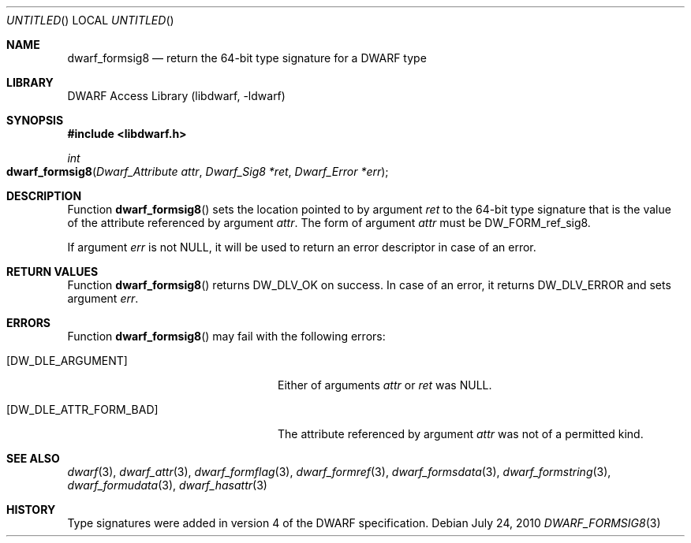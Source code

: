 .\"	$NetBSD: dwarf_formsig8.3,v 1.2 2014/03/09 16:58:03 christos Exp $
.\"
.\" Copyright (c) 2010 Joseph Koshy
.\" All rights reserved.
.\"
.\" Redistribution and use in source and binary forms, with or without
.\" modification, are permitted provided that the following conditions
.\" are met:
.\" 1. Redistributions of source code must retain the above copyright
.\"    notice, this list of conditions and the following disclaimer.
.\" 2. Redistributions in binary form must reproduce the above copyright
.\"    notice, this list of conditions and the following disclaimer in the
.\"    documentation and/or other materials provided with the distribution.
.\"
.\" THIS SOFTWARE IS PROVIDED BY THE AUTHOR AND CONTRIBUTORS ``AS IS'' AND
.\" ANY EXPRESS OR IMPLIED WARRANTIES, INCLUDING, BUT NOT LIMITED TO, THE
.\" IMPLIED WARRANTIES OF MERCHANTABILITY AND FITNESS FOR A PARTICULAR PURPOSE
.\" ARE DISCLAIMED.  IN NO EVENT SHALL THE AUTHOR OR CONTRIBUTORS BE LIABLE
.\" FOR ANY DIRECT, INDIRECT, INCIDENTAL, SPECIAL, EXEMPLARY, OR CONSEQUENTIAL
.\" DAMAGES (INCLUDING, BUT NOT LIMITED TO, PROCUREMENT OF SUBSTITUTE GOODS
.\" OR SERVICES; LOSS OF USE, DATA, OR PROFITS; OR BUSINESS INTERRUPTION)
.\" HOWEVER CAUSED AND ON ANY THEORY OF LIABILITY, WHETHER IN CONTRACT, STRICT
.\" LIABILITY, OR TORT (INCLUDING NEGLIGENCE OR OTHERWISE) ARISING IN ANY WAY
.\" OUT OF THE USE OF THIS SOFTWARE, EVEN IF ADVISED OF THE POSSIBILITY OF
.\" SUCH DAMAGE.
.\"
.\" Id: dwarf_formsig8.3 2073 2011-10-27 03:30:47Z jkoshy 
.\"
.Dd July 24, 2010
.Os
.Dt DWARF_FORMSIG8 3
.Sh NAME
.Nm dwarf_formsig8
.Nd return the 64-bit type signature for a DWARF type
.Sh LIBRARY
.Lb libdwarf
.Sh SYNOPSIS
.In libdwarf.h
.Ft int
.Fo dwarf_formsig8
.Fa "Dwarf_Attribute attr"
.Fa "Dwarf_Sig8 *ret"
.Fa "Dwarf_Error *err"
.Fc
.Sh DESCRIPTION
Function
.Fn dwarf_formsig8
sets the location pointed to by argument
.Ar ret
to the 64-bit type signature that is the value of
the attribute referenced by argument
.Ar attr .
The form of argument
.Ar attr
must be
.Dv DW_FORM_ref_sig8 .
.Pp
If argument
.Ar err
is not NULL, it will be used to return an error descriptor in case
of an error. 
.Sh RETURN VALUES
Function
.Fn dwarf_formsig8
returns
.Dv DW_DLV_OK
on success.
In case of an error, it returns
.Dv DW_DLV_ERROR
and sets argument
.Ar err .
.Sh ERRORS
Function
.Fn dwarf_formsig8
may fail with the following errors:
.Bl -tag -width ".Bq Er DW_DLE_ATTR_FORM_BAD"
.It Bq Er DW_DLE_ARGUMENT
Either of arguments
.Ar attr
or
.Ar ret
was NULL.
.It Bq Er DW_DLE_ATTR_FORM_BAD
The attribute referenced by argument
.Ar attr
was not of a permitted kind.
.El
.Sh SEE ALSO
.Xr dwarf 3 ,
.Xr dwarf_attr 3 ,
.Xr dwarf_formflag 3 ,
.Xr dwarf_formref 3 ,
.Xr dwarf_formsdata 3 ,
.Xr dwarf_formstring 3 ,
.Xr dwarf_formudata 3 ,
.Xr dwarf_hasattr 3
.Sh HISTORY
Type signatures were added in version 4 of the DWARF specification.
